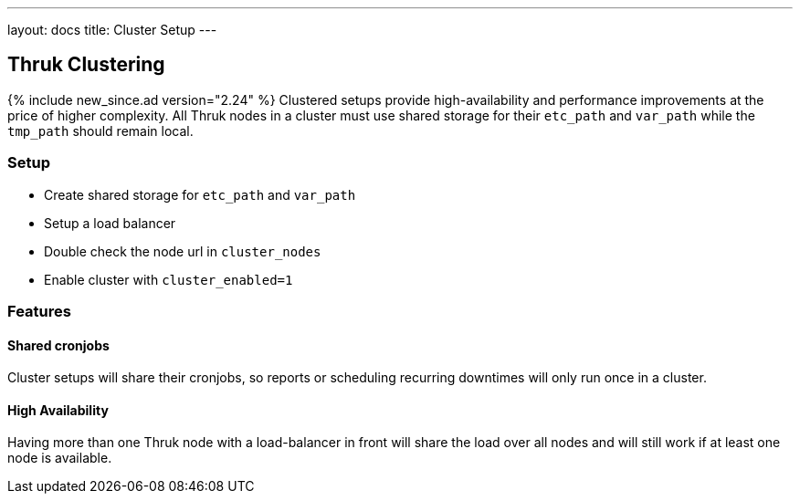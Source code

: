 ---
layout: docs
title: Cluster Setup
---

== Thruk Clustering
{% include new_since.ad version="2.24" %}
Clustered setups provide high-availability and performance improvements at the
price of higher complexity. All Thruk nodes in a cluster must use shared
storage for their `etc_path` and `var_path` while the `tmp_path` should remain
local.


=== Setup

    - Create shared storage for `etc_path` and `var_path`
    - Setup a load balancer
    - Double check the node url in `cluster_nodes`
    - Enable cluster with `cluster_enabled=1`


=== Features

==== Shared cronjobs
Cluster setups will share their cronjobs, so reports or scheduling recurring
downtimes will only run once in a cluster.

==== High Availability
Having more than one Thruk node with a load-balancer in front will share the
load over all nodes and will still work if at least one node is available.
